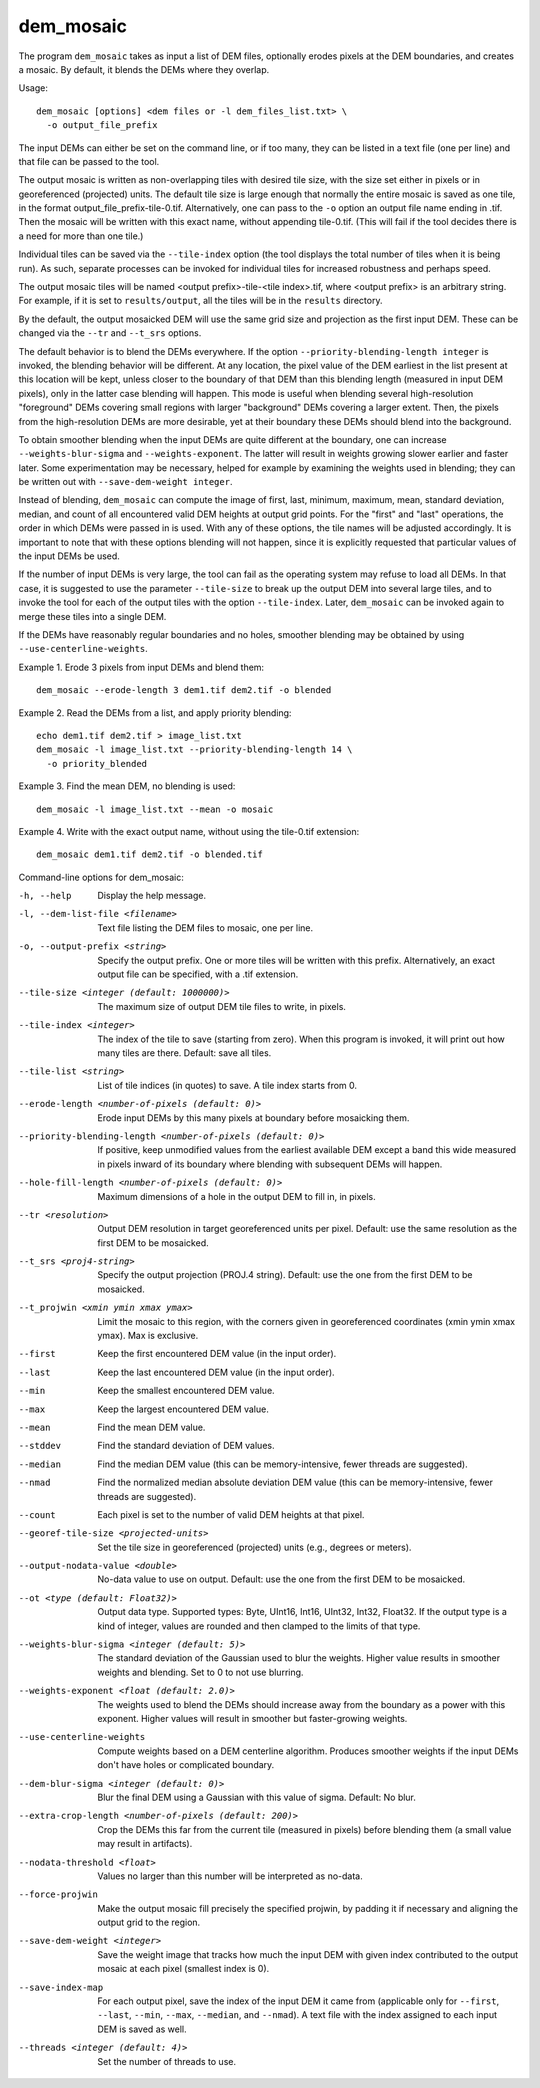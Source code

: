 .. _dem_mosaic:

dem_mosaic
----------

The program ``dem_mosaic`` takes as input a list of DEM files,
optionally erodes pixels at the DEM boundaries, and creates a mosaic. By
default, it blends the DEMs where they overlap.

Usage::

     dem_mosaic [options] <dem files or -l dem_files_list.txt> \
       -o output_file_prefix

The input DEMs can either be set on the command line, or if too many,
they can be listed in a text file (one per line) and that file can be
passed to the tool.

The output mosaic is written as non-overlapping tiles with desired tile
size, with the size set either in pixels or in georeferenced (projected)
units. The default tile size is large enough that normally the entire
mosaic is saved as one tile, in the format
output_file_prefix-tile-0.tif. Alternatively, one can pass to the ``-o``
option an output file name ending in .tif. Then the mosaic will be
written with this exact name, without appending tile-0.tif. (This will
fail if the tool decides there is a need for more than one tile.)

Individual tiles can be saved via the ``--tile-index`` option (the tool
displays the total number of tiles when it is being run). As such,
separate processes can be invoked for individual tiles for increased
robustness and perhaps speed.

The output mosaic tiles will be named <output prefix>-tile-<tile
index>.tif, where <output prefix> is an arbitrary string. For example,
if it is set to ``results/output``, all the tiles will be in the
``results`` directory.

By the default, the output mosaicked DEM will use the same grid size and
projection as the first input DEM. These can be changed via the ``--tr``
and ``--t_srs`` options.

The default behavior is to blend the DEMs everywhere. If the option
``--priority-blending-length integer`` is invoked, the blending behavior
will be different. At any location, the pixel value of the DEM earliest
in the list present at this location will be kept, unless closer to the
boundary of that DEM than this blending length (measured in input DEM
pixels), only in the latter case blending will happen. This mode is
useful when blending several high-resolution "foreground" DEMs covering
small regions with larger "background" DEMs covering a larger extent.
Then, the pixels from the high-resolution DEMs are more desirable, yet
at their boundary these DEMs should blend into the background.

To obtain smoother blending when the input DEMs are quite different at
the boundary, one can increase ``--weights-blur-sigma`` and
``--weights-exponent``. The latter will result in weights growing slower
earlier and faster later. Some experimentation may be necessary, helped
for example by examining the weights used in blending; they can be
written out with ``--save-dem-weight integer``.

Instead of blending, ``dem_mosaic`` can compute the image of first,
last, minimum, maximum, mean, standard deviation, median, and count of
all encountered valid DEM heights at output grid points. For the
"first" and "last" operations, the order in which DEMs were passed in
is used. With any of these options, the tile names will be adjusted
accordingly. It is important to note that with these options blending
will not happen, since it is explicitly requested that particular
values of the input DEMs be used.

If the number of input DEMs is very large, the tool can fail as the
operating system may refuse to load all DEMs. In that case, it is
suggested to use the parameter ``--tile-size`` to break up the output
DEM into several large tiles, and to invoke the tool for each of the
output tiles with the option ``--tile-index``. Later, ``dem_mosaic`` can
be invoked again to merge these tiles into a single DEM.

If the DEMs have reasonably regular boundaries and no holes, smoother
blending may be obtained by using ``--use-centerline-weights``.

Example 1. Erode 3 pixels from input DEMs and blend them::

     dem_mosaic --erode-length 3 dem1.tif dem2.tif -o blended

Example 2. Read the DEMs from a list, and apply priority blending::

     echo dem1.tif dem2.tif > image_list.txt
     dem_mosaic -l image_list.txt --priority-blending-length 14 \
       -o priority_blended

Example 3. Find the mean DEM, no blending is used::

     dem_mosaic -l image_list.txt --mean -o mosaic

Example 4. Write with the exact output name, without using the
tile-0.tif extension::

     dem_mosaic dem1.tif dem2.tif -o blended.tif

Command-line options for dem_mosaic:

-h, --help
    Display the help message.

-l, --dem-list-file <filename>
    Text file listing the DEM files to mosaic, one per line.

-o, --output-prefix <string>
    Specify the output prefix. One or more tiles will be written
    with this prefix. Alternatively, an exact output file can be
    specified, with a .tif extension.

--tile-size <integer (default: 1000000)>
    The maximum size of output DEM tile files to write, in pixels.

--tile-index <integer>
    The index of the tile to save (starting from zero). When this
    program is invoked, it will print out how many tiles are there.
    Default: save all tiles.

--tile-list <string>
    List of tile indices (in quotes) to save. A tile index starts
    from 0.

--erode-length <number-of-pixels (default: 0)>
    Erode input DEMs by this many pixels at boundary before mosaicking
    them.

--priority-blending-length <number-of-pixels (default: 0)>
    If positive, keep unmodified values from the earliest available
    DEM except a band this wide measured in pixels inward of its
    boundary where blending with subsequent DEMs will happen.

--hole-fill-length <number-of-pixels (default: 0)>
    Maximum dimensions of a hole in the output DEM to fill in, in
    pixels.

--tr <resolution>
    Output DEM resolution in target georeferenced units per pixel.
    Default: use the same resolution as the first DEM to be mosaicked.

--t_srs <proj4-string>
    Specify the output projection (PROJ.4 string). Default: use the
    one from the first DEM to be mosaicked.

--t_projwin <xmin ymin xmax ymax>
    Limit the mosaic to this region, with the corners given in
    georeferenced coordinates (xmin ymin xmax ymax). Max is exclusive.

--first
    Keep the first encountered DEM value (in the input order).

--last
    Keep the last encountered DEM value (in the input order).

--min
    Keep the smallest encountered DEM value.

--max
    Keep the largest encountered DEM value.

--mean
    Find the mean DEM value.

--stddev
    Find the standard deviation of DEM values.

--median
    Find the median DEM value (this can be memory-intensive, fewer threads are suggested).

--nmad
    Find the normalized median absolute deviation DEM value (this
    can be memory-intensive, fewer threads are suggested).

--count
    Each pixel is set to the number of valid DEM heights at that pixel.

--georef-tile-size <projected-units>
    Set the tile size in georeferenced (projected) units (e.g.,
    degrees or meters).

--output-nodata-value <double>
    No-data value to use on output.  Default: use the one from the
    first DEM to be mosaicked.

--ot <type (default: Float32)>
    Output data type. Supported types: Byte, UInt16, Int16, UInt32,
    Int32, Float32. If the output type is a kind of integer, values
    are rounded and then clamped to the limits of that type.

--weights-blur-sigma <integer (default: 5)>
    The standard deviation of the Gaussian used to blur the weights.
    Higher value results in smoother weights and blending.  Set to
    0 to not use blurring.

--weights-exponent <float (default: 2.0)>
    The weights used to blend the DEMs should increase away from
    the boundary as a power with this exponent. Higher values will
    result in smoother but faster-growing weights.

--use-centerline-weights
    Compute weights based on a DEM centerline algorithm. Produces
    smoother weights if the input DEMs don't have holes or complicated
    boundary.

--dem-blur-sigma <integer (default: 0)>
    Blur the final DEM using a Gaussian with this value of sigma.
    Default: No blur.

--extra-crop-length <number-of-pixels (default: 200)>
    Crop the DEMs this far from the current tile (measured in pixels)
    before blending them (a small value may result in artifacts).

--nodata-threshold <float>
    Values no larger than this number will be interpreted as no-data.

--force-projwin
    Make the output mosaic fill precisely the specified projwin,
    by padding it if necessary and aligning the output grid to the
    region.

--save-dem-weight <integer>
    Save the weight image that tracks how much the input DEM with
    given index contributed to the output mosaic at each pixel
    (smallest index is 0).

--save-index-map
    For each output pixel, save the index of the input DEM it came
    from (applicable only for ``--first``, ``--last``, ``--min``,
    ``--max``, ``--median``, and ``--nmad``). A text file with the
    index assigned to each input DEM is saved as well.

--threads <integer (default: 4)>
    Set the number of threads to use.
